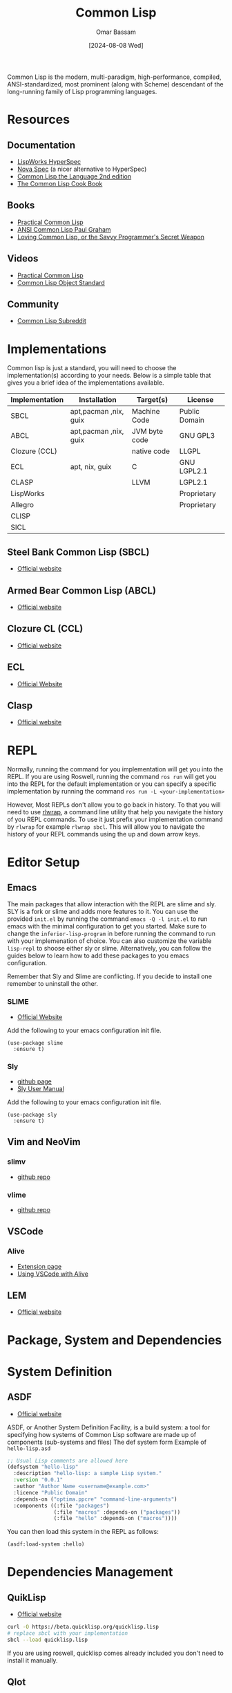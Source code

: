 #+title: Common Lisp
#+author: Omar Bassam
#+date: [2024-08-08 Wed]
#+startup:  nonum

Common Lisp is the modern, multi-paradigm, high-performance, compiled, ANSI-standardized, most prominent (along with Scheme) descendant of the long-running family of Lisp programming languages.

* Resources
** Documentation
- [[https://www.lispworks.com/documentation/HyperSpec/Front/Contents.htm][LispWorks HyperSpec]]
- [[http://novaspec.org/cl/][Nova Spec]] (a nicer alternative to HyperSpec)
- [[https://www.cs.cmu.edu/Groups/AI/html/cltl/clm/node1.html][Common Lisp the Language 2nd edition]]
- [[https://lispcookbook.github.io/cl-cookbook/][The Common Lisp Cook Book]]

** Books
- [[https://gigamonkeys.com/book/][Practical Common Lisp]]
- [[http://www.paulgraham.com/acl.html][ANSI Common Lisp Paul Graham]]
- [[https://leanpub.com/lovinglisp/read#leanpub-auto-cover-material-copyright-and-license][Loving Common Lisp, or the Savvy Programmer's Secret Weapon]]

** Videos
- [[https://www.youtube.com/watch?v=4NO83wZVT0A&t=1789s][Practical Common Lisp]]
- [[https://www.youtube.com/watch?v=IrmHp1rRQ68][Common Lisp Object Standard]]

** Community
- [[https://www.reddit.com/r/Common_Lisp/][Common Lisp Subreddit]]

* Implementations
Common lisp is just a standard, you will need to choose the implementation(s) according to your needs. Below is a simple table that gives you a brief idea of the implementations available. 

| Implementation | Installation          | Target(s)     | License       |
|----------------+-----------------------+---------------+---------------|
| SBCL           | apt,pacman ,nix, guix | Machine Code  | Public Domain |
| ABCL           | apt,pacman ,nix, guix | JVM byte code | GNU GPL3      |
| Clozure (CCL)  |                       | native code   | LLGPL         |
| ECL            | apt, nix, guix        | C             | GNU LGPL2.1   |
| CLASP          |                       | LLVM          | LGPL2.1       |
| LispWorks      |                       |               | Proprietary   |
| Allegro        |                       |               | Proprietary   |
| CLISP          |                       |               |               |
| SICL           |                       |               |               |

** Steel Bank Common Lisp (SBCL)
- [[https://www.sbcl.org/][Official website]]
** Armed Bear Common Lisp (ABCL) 
- [[https://armedbear.common-lisp.dev][Official website]]
** Clozure CL (CCL)
- [[https://ccl.clozure.com/][Official website]]
** ECL
- [[https://ecl.common-lisp.dev/main.html][Official Website]]
** Clasp
- [[https://clasp-developers.github.io/][Official website]]

* REPL
Normally, running the command for you implementation will get you into the REPL. If you are using Roswell, running the command =ros run= will get you into the REPL for the default implementation or you can specify a specific implementation by running the command =ros run -L <your-implementation>=

However, Most REPLs don't allow you to go back in history. To that you will need to use [[https://github.com/hanslub42/rlwrap][rlwrap]], a command line utility that help you navigate the history of you REPL commands. To use it just prefix your implementation command by =rlwrap= for example =rlwrap sbcl=. This will allow you to navigate the history of your REPL commands using the up and down arrow keys.

* Editor Setup
** Emacs
The main packages that allow interaction with the REPL are slime and sly. SLY is a fork or slime and adds more features to it. You can use the provided =init.el= by running the command ~emacs -Q -l init.el~ to run emacs with the minimal configuration to get you started. Make sure to change the =inferior-lisp-program= in before running the command to run with your implemenation of choice. You can also customize the variable =lisp-repl= to shoose either sly or slime.
Alternatively, you can follow the guides below to learn how to add these packages to you emacs configuration.

Remember that Sly and Slime are conflicting. If you decide to install one remember to uninstall the other.

*** SLIME
- [[https://slime.common-lisp.dev/][Official Website]]

Add the following to your emacs configuration init file.
#+begin_src elisp
(use-package slime
  :ensure t)
#+end_src

*** Sly
- [[https://github.com/joaotavora/sly][github page]]
- [[http://joaotavora.github.io/sly/][Sly User Manual]]

Add the following to your emacs configuration init file.
#+begin_src elisp
(use-package sly
  :ensure t)
#+end_src

** Vim and NeoVim

*** slimv
- [[https://github.com/kovisoft/slimv][github repo]]

*** vlime
- [[https://github.com/vlime/vlime][github repo]]

** VSCode

*** Alive
- [[https://marketplace.visualstudio.com/items?itemName=rheller.alive][Extension page]]
- [[https://lispcookbook.github.io/cl-cookbook/vscode-alive.html][Using VSCode with Alive]]

** LEM
- [[https://lem-project.github.io/][Official website]]

* Package, System and Dependencies
* System Definition
** ASDF
- [[https://asdf.common-lisp.dev][Official website]]

ASDF, or Another System Definition Facility, is a build system: a tool for specifying how systems of Common Lisp software are made up of components (sub-systems and files)
The def system form
Example of =hello-lisp.asd=

#+begin_src lisp
;; Usual Lisp comments are allowed here
(defsystem "hello-lisp"
  :description "hello-lisp: a sample Lisp system."
  :version "0.0.1"
  :author "Author Name <username@example.com>"
  :licence "Public Domain"
  :depends-on ("optima.ppcre" "command-line-arguments")
  :components ((:file "packages")
               (:file "macros" :depends-on ("packages"))
               (:file "hello" :depends-on ("macros"))))
#+end_src

You can then load this system in the REPL as follows:

#+begin_src lisp
(asdf:load-system :hello)
#+end_src

* Dependencies Management
** QuikLisp
- [[https://www.quicklisp.org/beta/][Official website]]

#+begin_src sh
curl -O https://beta.quicklisp.org/quicklisp.lisp
# replace sbcl with your implementation
sbcl --load quicklisp.lisp
#+end_src

If you are using roswell, quicklisp comes already included you don't need to install it manually.

** Qlot

* Roswell
Roswell is a Common Lisp implementation installer/manager, launcher. You can use it to install multiple implementations, run REPL and install binaries. It already comes with quicklisp pre-installed. 

- [[https://roswell.github.io/][Official website]]
- [[https://github.com/roswell/roswell/wiki/Installation][Roswell installation guide]]

* Ecosystem
** Extensions libraries
- [[https://alexandria.common-lisp.dev/draft/alexandria.html][alexandria]]
- [[https://github.com/ruricolist/serapeum][serapeum]]
- [[https://github.com/slburson/fset][fset]]

** Web Development
- [[http://edicl.github.io/hunchentoot/][hunchentoot]]
- [[https://github.com/fukamachi/woo][woo]]
- [[https://github.com/ruricolist/spinneret][spinneret]]
- jzon

** GUI
- [[https://github.com/rabbibotton/clog][CLOG]]

* Notable Projects
- [[https://github.com/rabbibotton/clog][CLOG]]
- [[https://lem-project.github.io/][Lem]]
- [[http://stumpwm.github.io/][StumpWM]]
- [[https://nyxt.atlas.engineer/][Nyxt]]
- [[https://github.com/Shirakumo/kandria][Kandria]]
- [[https://github.com/ciel-lang/CIEL][CIEL]]
- [[https://interlisp.org/][Interlisp]]
